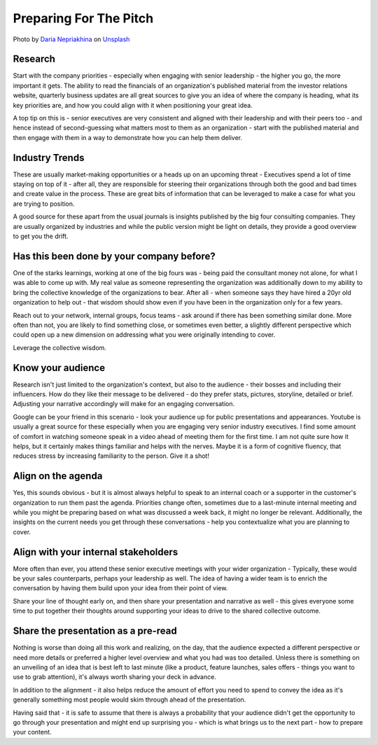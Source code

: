 Preparing For The Pitch
=======================

.. image:: /_static/daria-nepriakhina-zoCDWPuiRuA-unsplash.jpg
   :alt: Preparing for the pitch

Photo by `Daria Nepriakhina <https://unsplash.com/@epicantus?utm_source=unsplash&utm_medium=referral&utm_content=creditCopyText>`_ on `Unsplash <https://unsplash.com/?utm_source=unsplash&utm_medium=referral&utm_content=creditCopyText>`_
  

Research
********
Start with the company priorities - especially when engaging with senior leadership - the higher you go, the more important it gets. The ability to read the financials of an organization's published material from the investor relations website, quarterly business updates are all great sources to give you an idea of where the company is heading, what its key priorities are, and how you could align with it when positioning your great idea.

A top tip on this is - senior executives are very consistent and aligned with their leadership and with their peers too - and hence instead of second-guessing what matters most to them as an organization - start with the published material and then engage with them in a way to demonstrate how you can help them deliver.

Industry Trends
***************
These are usually market-making opportunities or a heads up on an upcoming threat - Executives spend a lot of time staying on top of it - after all, they are responsible for steering their organizations through both the good and bad times and create value in the process. These are great bits of information that can be leveraged to make a case for what you are trying to position. 

A good source for these apart from the usual journals is insights published by the big four consulting companies. They are usually organized by industries and while the public version might be light on details, they provide a good overview to get you the drift.

Has this been done by your company before?
******************************************
One of the starks learnings, working at one of the big fours was - being paid the consultant money not alone, for what I was able to come up with. My real value as someone representing the organization was additionally down to my ability to bring the collective knowledge of the organizations to bear. After all - when someone says they have hired a 20yr old organization to help out - that wisdom should show even if you have been in the organization only for a few years. 

Reach out to your network, internal groups, focus teams - ask around if there has been something similar done. More often than not, you are likely to find something close, or sometimes even better, a slightly different perspective which could open up a new dimension on addressing what you were originally intending to cover. 

Leverage the collective wisdom.

Know your audience
******************
Research isn't just limited to the organization's context, but also to the audience - their bosses and including their influencers. How do they like their message to be delivered - do they prefer stats, pictures, storyline, detailed or brief. Adjusting your narrative accordingly will make for an engaging conversation. 

Google can be your friend in this scenario - look your audience up for public presentations and appearances. Youtube is usually a great source for these especially when you are engaging very senior industry executives. I find some amount of comfort in watching someone speak in a video ahead of meeting them for the first time. I am not quite sure how it helps, but it certainly makes things familiar and helps with the nerves. Maybe it is a form of cognitive fluency, that reduces stress by increasing familiarity to the person. Give it a shot!

Align on the agenda
*******************
Yes, this sounds obvious - but it is almost always helpful to speak to an internal coach or a supporter in the customer's organization to run them past the agenda. Priorities change often, sometimes due to a last-minute internal meeting and while you might be preparing based on what was discussed a week back, it might no longer be relevant. Additionally, the insights on the current needs you get through these conversations - help you contextualize what you are planning to cover. 

Align with your internal stakeholders
*************************************
More often than ever, you attend these senior executive meetings with your wider organization - Typically, these would be your sales counterparts, perhaps your leadership as well. The idea of having a wider team is to enrich the conversation by having them build upon your idea from their point of view. 

Share your line of thought early on, and then share your presentation and narrative as well - this gives everyone some time to put together their thoughts around supporting your ideas to drive to the shared collective outcome.

Share the presentation as a pre-read
************************************
Nothing is worse than doing all this work and realizing, on the day, that the audience expected a different perspective or need more details or preferred a higher level overview and what you had was too detailed. Unless there is something on an unveiling of an idea that is best left to last minute (like a product, feature launches, sales offers - things you want to use to grab attention), it's always worth sharing your deck in advance. 

In addition to the alignment - it also helps reduce the amount of effort you need to spend to convey the idea as it's generally something most people would skim through ahead of the presentation.

Having said that - it is safe to assume that there is always a probability that your audience didn't get the opportunity to go through your presentation and might end up surprising you - which is what brings us to the next part - how to prepare your content.
